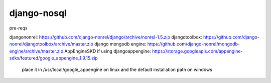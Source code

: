 ============
django-nosql
============

.. image:: https://travis-ci.org/greyside/django-nosql.svg?branch=master
    :target: https://travis-ci.org/greyside/django-nosql
.. image:: https://coveralls.io/repos/greyside/django-nosql/badge.png?branch=master
    :target: https://coveralls.io/r/greyside/django-nosql?branch=master

pre-reqs

djangononrel: https://github.com/django-nonrel/django/archive/nonrel-1.5.zip
djangotoolbox: https://github.com/django-nonrel/djangotoolbox/archive/master.zip
django mongodb engine: https://github.com/django-nonrel/mongodb-engine/archive/master.zip
AppEngineSKD if using djangoappengine: https://storage.googleapis.com/appengine-sdks/featured/google_appengine_1.9.15.zip
    place it in /usr/local/google_appengine on linux and the default installation path on windows
